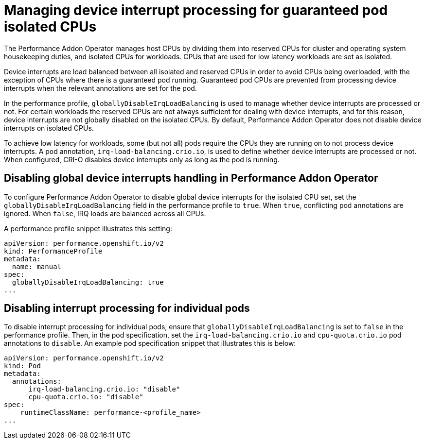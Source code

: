 // CNF-802 Infrastructure-provided interrupt processing for guaranteed pod CPUs
// Module included in the following assemblies:
//
// *cnf-performance-addon-operator-for-low-latency-nodes.adoc

[id="managing-device-interrupt-processing-for-guaranteed-pod-isolated-cpus_{context}"]
= Managing device interrupt processing for guaranteed pod isolated CPUs

The Performance Addon Operator manages host CPUs by dividing them into reserved CPUs for cluster and operating system housekeeping duties, and isolated CPUs for workloads. CPUs that are used for low latency workloads are set as isolated.

Device interrupts are load balanced between all isolated and reserved CPUs in order to avoid CPUs being overloaded, with the exception of CPUs where there is a guaranteed pod running. Guaranteed pod CPUs are prevented from processing device interrupts when the relevant annotations are set for the pod.

In the performance profile, `globallyDisableIrqLoadBalancing` is used to manage whether device interrupts are processed or not. For certain workloads the reserved CPUs are not always sufficient for dealing with device interrupts, and for this reason, device interrupts are not globally disabled on the isolated CPUs. By default, Performance Addon Operator does not disable device interrupts on isolated CPUs.

To achieve low latency for workloads, some (but not all) pods require the CPUs they are running on to not process device interrupts. A pod annotation, `irq-load-balancing.crio.io`, is used to define whether device interrupts are processed or not. When configured, CRI-O disables device interrupts only as long as the pod is running.

[id="configuring-global-device-interrupts-handling-for-isolated-cpus_{context}"]
== Disabling global device interrupts handling in Performance Addon Operator

To configure Performance Addon Operator to disable global device interrupts for the isolated CPU set, set the `globallyDisableIrqLoadBalancing` field in the performance profile to `true`. When `true`, conflicting pod annotations are ignored. When `false`, IRQ loads are balanced across all CPUs.

A performance profile snippet illustrates this setting:

[source,yaml]
----
apiVersion: performance.openshift.io/v2
kind: PerformanceProfile
metadata:
  name: manual
spec:
  globallyDisableIrqLoadBalancing: true
...
----

[id="disabling_interrupt_processing_for_individual_pods_{context}"]
== Disabling interrupt processing for individual pods

To disable interrupt processing for individual pods, ensure that `globallyDisableIrqLoadBalancing` is set to `false` in the performance profile. Then, in the pod specification, set the `irq-load-balancing.crio.io` and `cpu-quota.crio.io` pod annotations to `disable`. An example pod specification snippet that illustrates this is below:

[source,yaml]
----
apiVersion: performance.openshift.io/v2
kind: Pod
metadata:
  annotations:
      irq-load-balancing.crio.io: "disable"
      cpu-quota.crio.io: "disable"
spec:
    runtimeClassName: performance-<profile_name>
...
----




